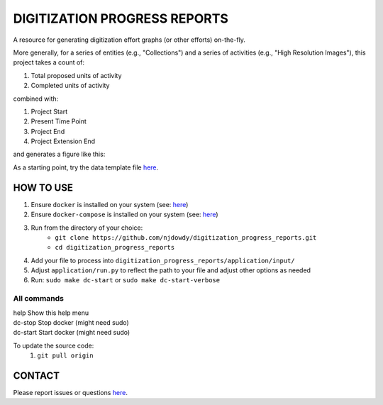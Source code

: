 =================
DIGITIZATION PROGRESS REPORTS
=================

A resource for generating digitization effort graphs (or other efforts) on-the-fly.

More generally, for a series of entities (e.g., "Collections") and a series of activities
(e.g., "High Resolution Images"), this project takes a count of:

#. Total proposed units of activity
#. Completed units of activity

combined with:

#. Project Start
#. Present Time Point
#. Project End
#. Project Extension End

and generates a figure like this:

.. image:: digitization_progress_reports/application/output/example.png
  :width: 500
  :alt: A digitization effort plot

As a starting point, try the data template file `here <https://github.com/njdowdy/digitization_progress_reports/blob/master/digitization_progress_reports/application/input/input_template.csv>`_.

HOW TO USE
^^^^^^^^^^
#. Ensure ``docker`` is installed on your system (see: `here <https://docs.docker.com/get-docker/>`_)
#. Ensure ``docker-compose`` is installed on your system (see: `here <https://docs.docker.com/compose/install/>`_)
#. Run from the directory of your choice:
    - ``git clone https://github.com/njdowdy/digitization_progress_reports.git``
    - ``cd digitization_progress_reports``
#. Add your file to process into ``digitization_progress_reports/application/input/``
#. Adjust ``application/run.py`` to reflect the path to your file and adjust other options as needed
#. Run: ``sudo make dc-start`` or ``sudo make dc-start-verbose``

**All commands**
----

| help                    Show this help menu
| dc-stop                 Stop docker (might need sudo)
| dc-start                Start docker (might need sudo)


To update the source code:
    #. ``git pull origin``

CONTACT
^^^^^^^^^^
Please report issues or questions `here <https://github.com/njdowdy/digitization_progress_reports/issues>`_.
